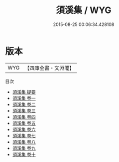 #+TITLE: 須溪集 / WYG
#+DATE: 2015-08-25 00:06:34.428108
* 版本
 |       WYG|【四庫全書・文淵閣】|
目次
 - [[file:KR4d0374_000.txt::000-1a][須溪集 提要]]
 - [[file:KR4d0374_001.txt::001-1a][須溪集 卷一]]
 - [[file:KR4d0374_002.txt::002-1a][須溪集 卷二]]
 - [[file:KR4d0374_003.txt::003-1a][須溪集 卷三]]
 - [[file:KR4d0374_004.txt::004-1a][須溪集 卷四]]
 - [[file:KR4d0374_005.txt::005-1a][須溪集 卷五]]
 - [[file:KR4d0374_006.txt::006-1a][須溪集 卷六]]
 - [[file:KR4d0374_007.txt::007-1a][須溪集 卷七]]
 - [[file:KR4d0374_008.txt::008-1a][須溪集 卷八]]
 - [[file:KR4d0374_009.txt::009-1a][須溪集 卷九]]
 - [[file:KR4d0374_010.txt::010-1a][須溪集 卷十]]
